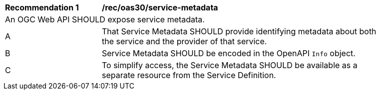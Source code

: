 [[rec_oas30_service-metadata]]
[width="90%",cols="2,6a"]
|===
^|*Recommendation {counter:rec-id}* |*/rec/oas30/service-metadata* 
2+|An OGC Web API SHOULD expose service metadata.
^|A |That Service Metadata SHOULD provide identifying metadata about both the service and the provider of that service.
^|B |Service Metadata SHOULD be encoded in the OpenAPI `Info` object.
^|C |To simplify access, the Service Metadata SHOULD be available as a separate resource from the Service Definition.
|===

